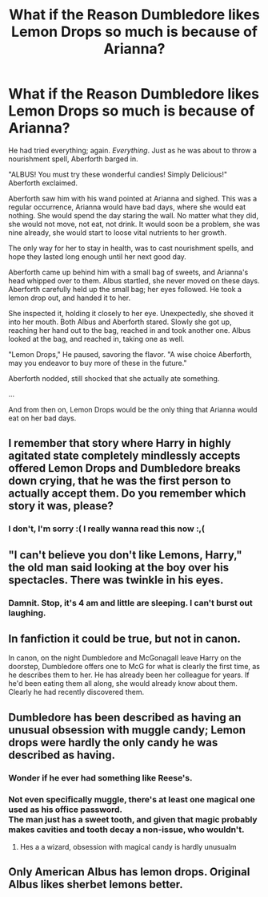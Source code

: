 #+TITLE: What if the Reason Dumbledore likes Lemon Drops so much is because of Arianna?

* What if the Reason Dumbledore likes Lemon Drops so much is because of Arianna?
:PROPERTIES:
:Author: FlabberghastedBanana
:Score: 72
:DateUnix: 1604508656.0
:DateShort: 2020-Nov-04
:FlairText: Prompt
:END:
He had tried everything; again. /Everything/. Just as he was about to throw a nourishment spell, Aberforth barged in.

"ALBUS! You must try these wonderful candies! Simply Delicious!" Aberforth exclaimed.

Aberforth saw him with his wand pointed at Arianna and sighed. This was a regular occurrence, Arianna would have bad days, where she would eat nothing. She would spend the day staring the wall. No matter what they did, she would not move, not eat, not drink. It would soon be a problem, she was nine already, she would start to loose vital nutrients to her growth.

The only way for her to stay in health, was to cast nourishment spells, and hope they lasted long enough until her next good day.

Aberforth came up behind him with a small bag of sweets, and Arianna's head whipped over to them. Albus startled, she never moved on these days. Aberforth carefully held up the small bag; her eyes followed. He took a lemon drop out, and handed it to her.

She inspected it, holding it closely to her eye. Unexpectedly, she shoved it into her mouth. Both Albus and Aberforth stared. Slowly she got up, reaching her hand out to the bag, reached in and took another one. Albus looked at the bag, and reached in, taking one as well.

"Lemon Drops," He paused, savoring the flavor. "A wise choice Aberforth, may you endeavor to buy more of these in the future."

Aberforth nodded, still shocked that she actually ate something.

...

And from then on, Lemon Drops would be the only thing that Arianna would eat on her bad days.


** I remember that story where Harry in highly agitated state completely mindlessly accepts offered Lemon Drops and Dumbledore breaks down crying, that he was the first person to actually accept them. Do you remember which story it was, please?
:PROPERTIES:
:Author: ceplma
:Score: 25
:DateUnix: 1604527652.0
:DateShort: 2020-Nov-05
:END:

*** I don't, I'm sorry :( I really wanna read this now :,(
:PROPERTIES:
:Author: FlabberghastedBanana
:Score: 10
:DateUnix: 1604527703.0
:DateShort: 2020-Nov-05
:END:


** "I can't believe you don't like Lemons, Harry," the old man said looking at the boy over his spectacles. There was twinkle in his eyes.
:PROPERTIES:
:Author: Jon_Riptide
:Score: 37
:DateUnix: 1604511484.0
:DateShort: 2020-Nov-04
:END:

*** Damnit. Stop, it's 4 am and little are sleeping. I can't burst out laughing.
:PROPERTIES:
:Author: frostking104
:Score: 2
:DateUnix: 1604655839.0
:DateShort: 2020-Nov-06
:END:


** In fanfiction it could be true, but not in canon.

In canon, on the night Dumbledore and McGonagall leave Harry on the doorstep, Dumbledore offers one to McG for what is clearly the first time, as he describes them to her. He has already been her colleague for years. If he'd been eating them all along, she would already know about them. Clearly he had recently discovered them.
:PROPERTIES:
:Author: JennaSayquah
:Score: 33
:DateUnix: 1604515114.0
:DateShort: 2020-Nov-04
:END:


** Dumbledore has been described as having an unusual obsession with muggle candy; Lemon drops were hardly the only candy he was described as having.
:PROPERTIES:
:Author: Rill16
:Score: 8
:DateUnix: 1604529465.0
:DateShort: 2020-Nov-05
:END:

*** Wonder if he ever had something like Reese's.
:PROPERTIES:
:Author: harrypotterfan10
:Score: 3
:DateUnix: 1604538940.0
:DateShort: 2020-Nov-05
:END:


*** Not even specifically muggle, there's at least one magical one used as his office password.\\
The man just has a sweet tooth, and given that magic probably makes cavities and tooth decay a non-issue, who wouldn't.
:PROPERTIES:
:Author: Electric999999
:Score: 2
:DateUnix: 1604628379.0
:DateShort: 2020-Nov-06
:END:

**** Hes a a wizard, obsession with magical candy is hardly unusualm
:PROPERTIES:
:Author: Rill16
:Score: 1
:DateUnix: 1604629648.0
:DateShort: 2020-Nov-06
:END:


** Only American Albus has lemon drops. Original Albus likes sherbet lemons better.
:PROPERTIES:
:Author: Krististrasza
:Score: 3
:DateUnix: 1604576508.0
:DateShort: 2020-Nov-05
:END:
